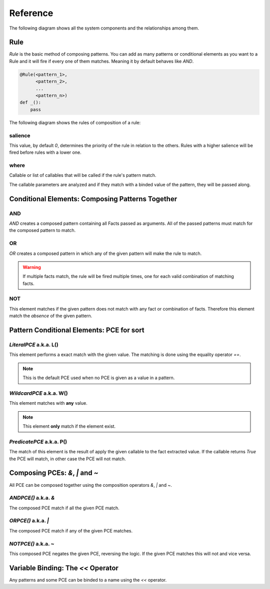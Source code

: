 Reference
=========

The following diagram shows all the system components and the relationships
among them.

.. graphviz::

   digraph relation {
     "Fact";
     "KnowledgeEngine" [label="KnowledgeEngine"];

     "CE" [label="Conditional Element (CE)"];
     "Fact" [label="Fact"];
     "PCE" [label="Pattern Conditional Element (PCE)"];
     "Pattern" [label="Pattern", shape="box"];


     "CE" -> "CE" [label="contains"];
     "CE" -> "Pattern" [label="contains"];

     "PCE" -> "PCE" [label="some of them contains"];

     "Pattern" -> "PCE" [label="contains"]
     "Rule" -> "CE" [label="contains"];
     "Rule" -> "Pattern" [label="contains"];

     "Pattern" -> "Fact" [label="which is a special kind of"];

     "KnowledgeEngine" -> "Rule" [label="contains"];
     "Fact" -> "KnowledgeEngine" [label="declare"];
     "Fact" -> "KnowledgeEngine" [label="retract"];
     "KnowledgeEngine" -> "Agenda" [label="has"];
     "KnowledgeEngine" -> "FactList" [label="has"];
     "KnowledgeEngine" -> "Strategy" [label="has"];
     "FactList" -> "Fact" [label="contains"];
     "Agenda" -> "Activation" [label="contains"];
     "Activation" -> "Rule" [label="contains"];
     "Activation" -> "Fact" [label="contains"];
     "Activation" -> "Context" [label="contains"];
     "Strategy" -> "Agenda" [label="organize"];
   }


Rule
----

`Rule` is the basic method of composing patterns. You can add as many
patterns or conditional elements as you want to a Rule and it will fire
if every one of them matches. Meaning it by default behaves like `AND`.

.. code-block:: python

   @Rule(<pattern_1>,
         <pattern_2>,
         ...
         <pattern_n>)
   def _():
       pass


The following diagram shows the rules of composition of a rule:

.. graphviz::

   digraph relation {
     "CE" [label="Conditional Element (CE)\nAND, OR, NOT"];
     "CPCE" [label="Composable PCE\n&, \|, ~", shape="box"];
     "PCE" [label="Pattern Conditional Element (PCE)\nL(), W(), P()"];
     "Pattern" [label="Pattern", shape="box"];

     "CE" -> "CE" [label="contains"];
     "CE" -> "Pattern" [label="contains"];
     "CPCE" -> "PCE" [label="contains"];
     "Pattern" -> "PCE" [label="contains"]
     "Pattern" -> "CPCE" [label="contains"]
     "Rule" -> "CE" [label="contains"];
     "Rule" -> "Pattern" [label="contains"];

   }

salience
++++++++

This value, by default `0`, determines the priority of the rule in
relation to the others. Rules with a higher salience will be fired
before rules with a lower one.

.. code-block:: python
   :caption: `r1` has precedence over `r2`

   @Rule(salience=1)
   def r1():
       pass

   @Rule(salience=0)
   def r2():
       pass

where
+++++

Callable or list of callables that will be called if the rule's pattern match.

The callable parameters are analyzed and if they match with a binded
value of the pattern, they will be passed along.

.. code-block:: python
   :caption: Will match only for facts where `x` + `y` equals 42.

   @Rule(Fact(x='x' << W(),
              y='y' << W())
         where=lambda x, y: x + y == 42)
   def _(x, y):
       pass


Conditional Elements: Composing Patterns Together
-------------------------------------------------

AND
+++

`AND` creates a composed pattern containing all Facts passed as
arguments. All of the passed patterns must match for the composed
pattern to match.

.. code-block:: python
   :caption: Match if two facts are declared, one matching Fact(1) and other matching Fact(2)

   @Rule(AND(Fact(1),
             Fact(2)))
   def _():
       pass


OR
++

`OR` creates a composed pattern in which any of the given pattern will
make the rule to match.

.. code-block:: python
   :caption: Match if a fact matching Fact(1) exists **and/or** a fact matching Fact(2) exists

   @Rule(OR(Fact(1),
            Fact(2)))
   def _():
       pass


.. warning::

   If multiple facts match, the rule will be fired multiple times, one
   for each valid combination of matching facts. 


NOT
+++

This element matches if the given pattern does not match with any fact
or combination of facts. Therefore this element match the *absence* of
the given pattern.

.. code-block:: python
   :caption: Match if no fact match with Fact(1)

   @Rule(NOT(Fact(1)))
   def _():
       pass


Pattern Conditional Elements: PCE for sort
------------------------------------------

`LiteralPCE` a.k.a. L()
+++++++++++++++++++++++

This element performs a exact match with the given value. The matching
is done using the equality operator `==`.

.. code-block:: python
   :caption: Match if the first element is exactly `3`

   @Rule(Fact(L(3)))
   def _():
       pass

.. note::

   This is the default PCE used when no PCE is given as a value in a
   pattern.


`WildcardPCE` a.k.a. W()
++++++++++++++++++++++++

This element matches with **any** value.

.. code-block:: python
   :caption: Match if some fact is declared with the key `mykey`.

   @Rule(Fact(mykey=W()))
   def _():
       pass

.. note::

   This element **only** match if the element exist.


`PredicatePCE` a.k.a. P()
+++++++++++++++++++++++++

The match of this element is the result of apply the given callable to
the fact extracted value. If the callable returns `True` the PCE will
match, in other case the PCE will not match.


.. code-block:: python
   :caption: Match if some fact is declared which first parameter is an instance of int

   @Rule(Fact(P(lambda x: isinstance(x, int))))
   def _():
       pass


Composing PCEs: `&`, `|` and `~`
--------------------------------

All PCE can be composed together using the composition operators `&`,
`|` and `~`.


`ANDPCE()` a.k.a. `&`
+++++++++++++++++++++

The composed PCE match if all the given PCE match.

.. code-block:: python
   :caption: Match if key `x` of `Point` is a value between 0 and 255.

   @Rule(Fact(x=P(lambda x: x >= 0) & P(lambda x: x <= 255)))
   def _():
       pass


`ORPCE()` a.k.a. `|`
++++++++++++++++++++

The composed PCE match if any of the given PCE matches.

.. code-block:: python
   :caption: Match if `name` is either `Alice` or `Bob`.

   @Rule(Fact(name=L('Alice') | L('Bob')))
   def _():
       pass


`NOTPCE()` a.k.a. `~`
+++++++++++++++++++++

This composed PCE negates the given PCE, reversing the logic. If the
given PCE matches this will not and vice versa.

.. code-block:: python
   :caption: Match if `name` is not `Charlie`.

   @Rule(Fact(name=~L('Charlie')))
   def _():
       pass


Variable Binding: The `<<` Operator
-----------------------------------

Any patterns and some PCE can be binded to a name using the `<<`
operator.

.. code-block:: python
   :caption: The first value of the matching fact will be binded to the name `value` and passed to the function when fired.

   @Rule(Fact('value' << W()))
   def _(value):
       pass

.. code-block:: python
   :caption: The whole matching fact will be binded to `f1` and passed to the function when fired.

   @Rule('f1' << Fact())
   def _(f1):
       pass
